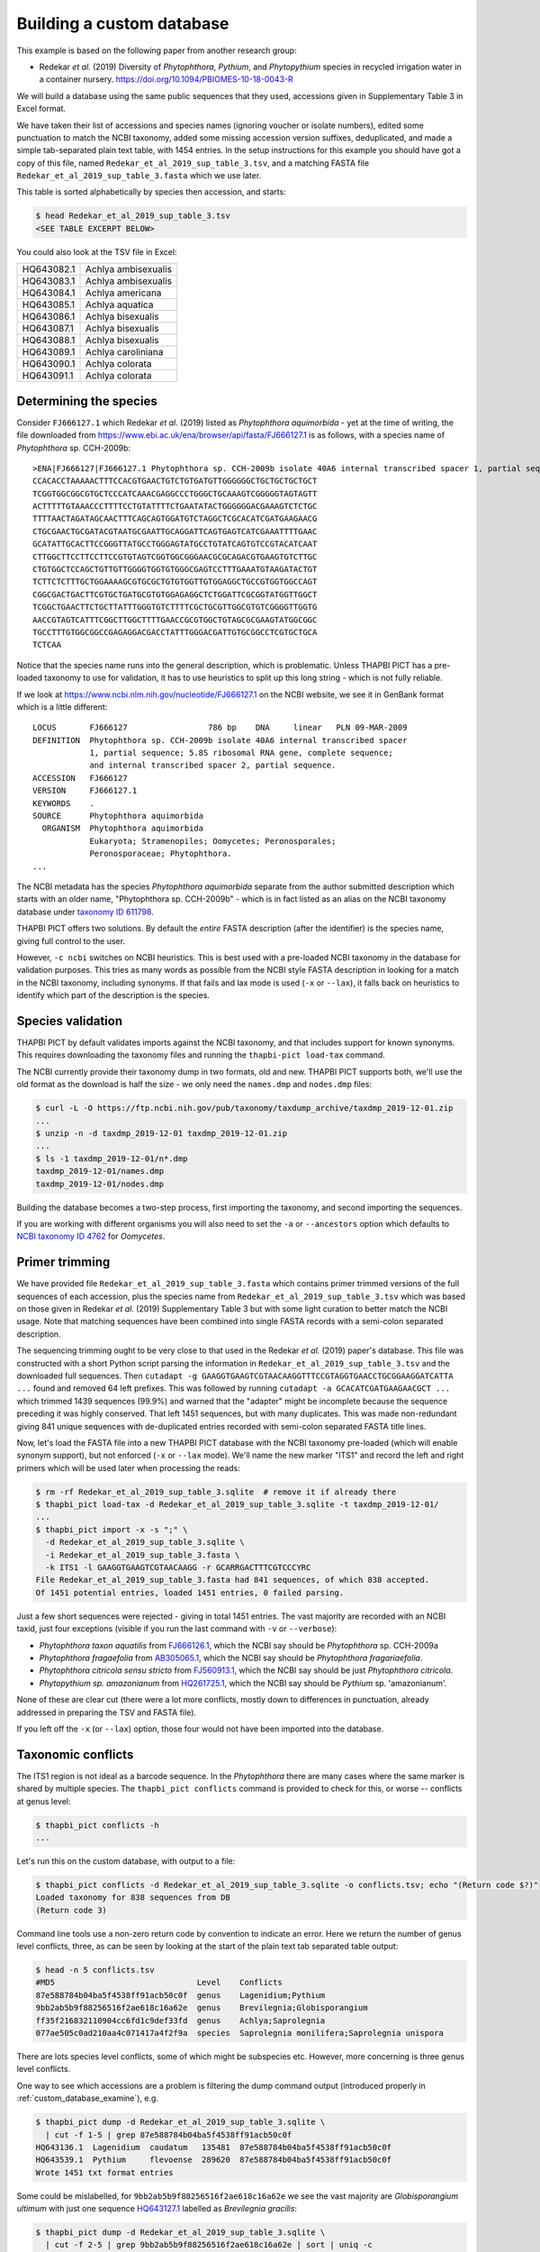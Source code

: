 .. _custom_database_building:

Building a custom database
==========================

This example is based on the following paper from another research group:

* Redekar *et al.* (2019) Diversity of *Phytophthora*, *Pythium*, and
  *Phytopythium* species in recycled irrigation water in a container nursery.
  https://doi.org/10.1094/PBIOMES-10-18-0043-R

We will build a database using the same public sequences that they used,
accessions given in Supplementary Table 3 in Excel format.

We have taken their list of accessions and species names (ignoring voucher or
isolate numbers), edited some punctuation to match the NCBI taxonomy, added
some missing accession version suffixes, deduplicated, and made a simple
tab-separated plain text table, with 1454 entries. In the setup instructions
for this example you should have got a copy of this file, named
``Redekar_et_al_2019_sup_table_3.tsv``, and a matching FASTA file
``Redekar_et_al_2019_sup_table_3.fasta`` which we use later.

This table is sorted alphabetically by species then accession, and starts:

.. code:: console

    $ head Redekar_et_al_2019_sup_table_3.tsv
    <SEE TABLE EXCERPT BELOW>

You could also look at the TSV file in Excel:

========== ===================
HQ643082.1 Achlya ambisexualis
HQ643083.1 Achlya ambisexualis
HQ643084.1 Achlya americana
HQ643085.1 Achlya aquatica
HQ643086.1 Achlya bisexualis
HQ643087.1 Achlya bisexualis
HQ643088.1 Achlya bisexualis
HQ643089.1 Achlya caroliniana
HQ643090.1 Achlya colorata
HQ643091.1 Achlya colorata
========== ===================

Determining the species
-----------------------

Consider ``FJ666127.1`` which Redekar *et al.* (2019) listed as *Phytophthora
aquimorbida* - yet at the time of writing, the file downloaded from
https://www.ebi.ac.uk/ena/browser/api/fasta/FJ666127.1 is as follows, with
a species name of *Phytophthora* sp. CCH-2009b::

    >ENA|FJ666127|FJ666127.1 Phytophthora sp. CCH-2009b isolate 40A6 internal transcribed spacer 1, partial sequence; 5.8S ribosomal RNA gene, complete sequence; and internal transcribed spacer 2, partial sequence.
    CCACACCTAAAAACTTTCCACGTGAACTGTCTGTGATGTTGGGGGGCTGCTGCTGCTGCT
    TCGGTGGCGGCGTGCTCCCATCAAACGAGGCCCTGGGCTGCAAAGTCGGGGGTAGTAGTT
    ACTTTTTGTAAACCCTTTTCCTGTATTTTCTGAATATACTGGGGGGACGAAAGTCTCTGC
    TTTTAACTAGATAGCAACTTTCAGCAGTGGATGTCTAGGCTCGCACATCGATGAAGAACG
    CTGCGAACTGCGATACGTAATGCGAATTGCAGGATTCAGTGAGTCATCGAAATTTTGAAC
    GCATATTGCACTTCCGGGTTATGCCTGGGAGTATGCCTGTATCAGTGTCCGTACATCAAT
    CTTGGCTTCCTTCCTTCCGTGTAGTCGGTGGCGGGAACGCGCAGACGTGAAGTGTCTTGC
    CTGTGGCTCCAGCTGTTGTTGGGGTGGTGTGGGCGAGTCCTTTGAAATGTAAGATACTGT
    TCTTCTCTTTGCTGGAAAAGCGTGCGCTGTGTGGTTGTGGAGGCTGCCGTGGTGGCCAGT
    CGGCGACTGACTTCGTGCTGATGCGTGTGGAGAGGCTCTGGATTCGCGGTATGGTTGGCT
    TCGGCTGAACTTCTGCTTATTTGGGTGTCTTTTCGCTGCGTTGGCGTGTCGGGGTTGGTG
    AACCGTAGTCATTTCGGCTTGGCTTTTGAACCGCGTGGCTGTAGCGCGAAGTATGGCGGC
    TGCCTTTGTGGCGGCCGAGAGGACGACCTATTTGGGACGATTGTGCGGCCTCGTGCTGCA
    TCTCAA

Notice that the species name runs into the general description, which
is problematic. Unless THAPBI PICT has a pre-loaded taxonomy to use
for validation, it has to use heuristics to split up this long string -
which is not fully reliable.

If we look at https://www.ncbi.nlm.nih.gov/nucleotide/FJ666127.1 on the
NCBI website, we see it in GenBank format which is a little different::

    LOCUS       FJ666127                 786 bp    DNA     linear   PLN 09-MAR-2009
    DEFINITION  Phytophthora sp. CCH-2009b isolate 40A6 internal transcribed spacer
                1, partial sequence; 5.8S ribosomal RNA gene, complete sequence;
                and internal transcribed spacer 2, partial sequence.
    ACCESSION   FJ666127
    VERSION     FJ666127.1
    KEYWORDS    .
    SOURCE      Phytophthora aquimorbida
      ORGANISM  Phytophthora aquimorbida
                Eukaryota; Stramenopiles; Oomycetes; Peronosporales;
                Peronosporaceae; Phytophthora.
    ...

The NCBI metadata has the species *Phytophthora aquimorbida* separate
from the author submitted description which starts with an older name,
"Phytophthora sp. CCH-2009b" - which is in fact listed as an alias on
the NCBI taxonomy database under `taxonomy ID 611798
<https://www.ncbi.nlm.nih.gov/Taxonomy/Browser/wwwtax.cgi?id=611798>`_.

THAPBI PICT offers two solutions. By default the *entire* FASTA description
(after the identifier) is the species name, giving full control to the user.

However, ``-c ncbi`` switches on NCBI heuristics. This is best used with a
pre-loaded NCBI taxonomy in the database for validation purposes. This tries
as many words as possible from the NCBI style FASTA description in looking for
a match in the NCBI taxonomy, including synonyms. If that fails and lax mode
is used (``-x`` or ``--lax``), it falls back on heuristics to identify which
part of the description is the species.

Species validation
------------------

THAPBI PICT by default validates imports against the NCBI taxonomy, and
that includes support for known synonyms. This requires downloading the
taxonomy files and running the ``thapbi-pict load-tax`` command.

The NCBI currently provide their taxonomy dump in two formats, old and new.
THAPBI PICT supports both, we'll use the old format as the download is half
the size - we only need the ``names.dmp`` and ``nodes.dmp`` files:

.. code:: console

    $ curl -L -O https://ftp.ncbi.nih.gov/pub/taxonomy/taxdump_archive/taxdmp_2019-12-01.zip
    ...
    $ unzip -n -d taxdmp_2019-12-01 taxdmp_2019-12-01.zip
    ...
    $ ls -1 taxdmp_2019-12-01/n*.dmp
    taxdmp_2019-12-01/names.dmp
    taxdmp_2019-12-01/nodes.dmp

Building the database becomes a two-step process, first importing the
taxonomy, and second importing the sequences.

If you are working with different organisms you will also need to set the
``-a`` or ``--ancestors`` option which defaults to `NCBI taxonomy ID 4762
<https://www.ncbi.nlm.nih.gov/Taxonomy/Browser/wwwtax.cgi?id=4762>`_ for
*Oomycetes*.

Primer trimming
---------------

We have provided file ``Redekar_et_al_2019_sup_table_3.fasta`` which contains
primer trimmed versions of the full sequences of each accession, plus the
species name from ``Redekar_et_al_2019_sup_table_3.tsv`` which was based on
those given in Redekar *et al.* (2019) Supplementary Table 3 but with some
light curation to better match the NCBI usage. Note that matching sequences
have been combined into single FASTA records with a semi-colon separated
description.

The sequencing trimming ought to be very close to that used in the Redekar
*et al.* (2019) paper's database. This file was constructed with a short Python
script parsing the information in ``Redekar_et_al_2019_sup_table_3.tsv`` and
the downloaded full sequences.
Then ``cutadapt -g GAAGGTGAAGTCGTAACAAGGTTTCCGTAGGTGAACCTGCGGAAGGATCATTA ...``
found and removed 64 left prefixes. This was followed by running
``cutadapt -a GCACATCGATGAAGAACGCT ...`` which trimmed 1439 sequences (99.9%)
and warned that the "adapter" might be incomplete because the sequence
preceding it was highly conserved. That left 1451 sequences, but with many
duplicates. This was made non-redundant giving 841 unique sequences with
de-duplicated entries recorded with semi-colon separated FASTA title lines.

Now, let's load the FASTA file into a new THAPBI PICT database with the NCBI
taxonomy pre-loaded (which will enable synonym support), but not enforced
(``-x`` or ``--lax`` mode). We'll name the new marker "ITS1" and record the
left and right primers which will be used later when processing the reads:

.. code:: console

    $ rm -rf Redekar_et_al_2019_sup_table_3.sqlite  # remove it if already there
    $ thapbi_pict load-tax -d Redekar_et_al_2019_sup_table_3.sqlite -t taxdmp_2019-12-01/
    ...
    $ thapbi_pict import -x -s ";" \
      -d Redekar_et_al_2019_sup_table_3.sqlite \
      -i Redekar_et_al_2019_sup_table_3.fasta \
      -k ITS1 -l GAAGGTGAAGTCGTAACAAGG -r GCARRGACTTTCGTCCCYRC
    File Redekar_et_al_2019_sup_table_3.fasta had 841 sequences, of which 838 accepted.
    Of 1451 potential entries, loaded 1451 entries, 0 failed parsing.

Just a few short sequences were rejected - giving in total 1451 entries.
The vast majority are recorded with an NCBI taxid, just four exceptions
(visible if you run the last command with ``-v`` or ``--verbose``):

- *Phytophthora taxon aquatilis* from
  `FJ666126.1 <https://www.ncbi.nlm.nih.gov/nucleotide/FJ666126.1>`_,
  which the NCBI say should be *Phytophthora* sp. CCH-2009a
- *Phytophthora fragaefolia* from
  `AB305065.1 <https://www.ncbi.nlm.nih.gov/nucleotide/AB305065.1>`_,
  which the NCBI say should be *Phytophthora fragariaefolia*.
- *Phytophthora citricola sensu stricto* from
  `FJ560913.1 <https://www.ncbi.nlm.nih.gov/nucleotide/FJ560913.1>`_,
  which the NCBI say should be just *Phytophthora citricola*.
- *Phytopythium sp. amazonianum* from
  `HQ261725.1 <https://www.ncbi.nlm.nih.gov/nucleotide/HQ261725.1>`_,
  which the NCBI say should be *Pythium* sp. 'amazonianum'.

None of these are clear cut (there were a lot more conflicts, mostly down to
differences in punctuation, already addressed in preparing the TSV and FASTA
file).

If you left off the ``-x`` (or ``--lax``) option, those four would not have
been imported into the database.

Taxonomic conflicts
-------------------

The ITS1 region is not ideal as a barcode sequence.  In the *Phytophthora*
there are many cases where the same marker is shared by multiple species.
The ``thapbi_pict conflicts`` command is provided to check for this, or
worse -- conflicts at genus level:

.. code:: console

    $ thapbi_pict conflicts -h
    ...

Let's run this on the custom database, with output to a file:

.. code:: console

    $ thapbi_pict conflicts -d Redekar_et_al_2019_sup_table_3.sqlite -o conflicts.tsv; echo "(Return code $?)"
    Loaded taxonomy for 838 sequences from DB
    (Return code 3)

Command line tools use a non-zero return code by convention to indicate an
error. Here we return the number of genus level conflicts, three, as can be
seen by looking at the start of the plain text tab separated table output:

.. code:: console

    $ head -n 5 conflicts.tsv
    #MD5                              Level    Conflicts
    87e588784b04ba5f4538ff91acb50c0f  genus    Lagenidium;Pythium
    9bb2ab5b9f88256516f2ae618c16a62e  genus    Brevilegnia;Globisporangium
    ff35f216832110904cc6fd1c9def33fd  genus    Achlya;Saprolegnia
    077ae505c0ad210aa4c071417a4f2f9a  species  Saprolegnia monilifera;Saprolegnia unispora

There are lots species level conflicts, some of which might be subspecies etc.
However, more concerning is three genus level conflicts.

One way to see which accessions are a problem is filtering the dump command
output (introduced properly in :ref:`custom_database_examine`), e.g.

.. code:: console

    $ thapbi_pict dump -d Redekar_et_al_2019_sup_table_3.sqlite \
      | cut -f 1-5 | grep 87e588784b04ba5f4538ff91acb50c0f
    HQ643136.1  Lagenidium  caudatum   135481  87e588784b04ba5f4538ff91acb50c0f
    HQ643539.1  Pythium     flevoense  289620  87e588784b04ba5f4538ff91acb50c0f
    Wrote 1451 txt format entries

Some could be mislabelled, for ``9bb2ab5b9f88256516f2ae618c16a62e`` we see
the vast majority are *Globisporangium ultimum* with just one sequence
`HQ643127.1 <https://www.ncbi.nlm.nih.gov/nucleotide/HQ643127.1>`_ labelled
as *Brevilegnia gracilis*:

.. code:: console

    $ thapbi_pict dump -d Redekar_et_al_2019_sup_table_3.sqlite \
      | cut -f 2-5 | grep 9bb2ab5b9f88256516f2ae618c16a62e | sort | uniq -c
    Wrote 1451 txt format entries
          1 Brevilegnia      gracilis  944588   9bb2ab5b9f88256516f2ae618c16a62e
         42 Globisporangium  ultimum   2052682  9bb2ab5b9f88256516f2ae618c16a62e

Checking the current NCBI annotation of these accessions does not suggest
problems with recent taxonomy changes like *Phytopythium* vs *Pythium*.

Those assignments might have changed since this was written. Taxonomy is
fluid, so if using any single authority, make sure to document which version
(e.g. month and year for the NCBI taxonomy).
